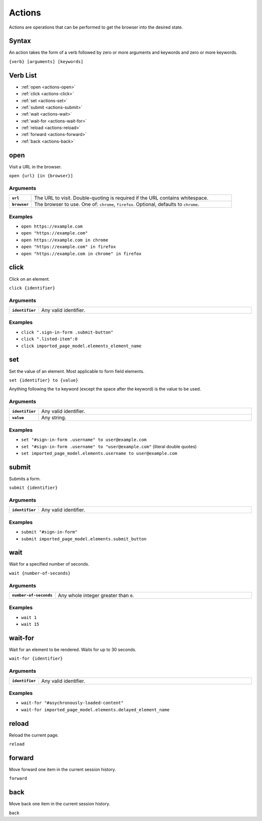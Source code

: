 =======
Actions
=======

Actions are operations that can be performed to get the browser into the desired state.

------
Syntax
------

An action takes the form of a verb followed by zero or more arguments and keywords and zero or more keywords.

``{verb} [arguments] [keywords]``

---------
Verb List
---------

- :ref:`open <actions-open>`
- :ref:`click <actions-click>`
- :ref:`set <actions-set>`
- :ref:`submit <actions-submit>`
- :ref:`wait <actions-wait>`
- :ref:`wait-for <actions-wait-for>`
- :ref:`reload <actions-reload>`
- :ref:`forward <actions-forward>`
- :ref:`back <actions-back>`

.. _actions-open:

----
open
----

Visit a URL in the browser.

``open {url} [in {browser}]``

*********
Arguments
*********

.. list-table::
    :widths: 10 90
    :stub-columns: 1

    * - ``url``
      - The URL to visit. Double-quoting is required if the URL contains whitespace.
    * - ``browser``
      - The browser to use. One of: ``chrome``, ``firefox``. Optional, defaults to ``chrome``.

********
Examples
********

- ``open https://example.com``
- ``open "https://example.com"``
- ``open https://example.com in chrome``
- ``open "https://example.com" in firefox``
- ``open "https://example.com in chrome" in firefox``

.. _actions-click:

-----
click
-----

Click on an element.

``click {identifier}``

*********
Arguments
*********

.. list-table::
    :widths: 10 90
    :stub-columns: 1

    * - ``identifier``
      - Any valid identifier.

********
Examples
********
- ``click ".sign-in-form .submit-button"``
- ``click ".listed-item":0``
- ``click imported_page_model.elements_element_name``

.. _actions-set:

---
set
---

Set the value of an element. Most applicable to form field elements.

``set {identifier} to {value}``

Anything following the ``to`` keyword (except the space after the keyword) is the value to be used.

*********
Arguments
*********

.. list-table::
    :widths: 10 90
    :stub-columns: 1

    * - ``identifier``
      - Any valid identifier.
    * - ``value``
      - Any string.

********
Examples
********
- ``set "#sign-in-form .username" to user@example.com``
- ``set "#sign-in-form .username" to "user@example.com"`` (literal double quotes)
- ``set imported_page_model.elements.username to user@example.com``

.. _actions-submit:

------
submit
------

Submits a form.

``submit {identifier}``

*********
Arguments
*********

.. list-table::
    :widths: 10 90
    :stub-columns: 1

    * - ``identifier``
      - Any valid identifier.

********
Examples
********
- ``submit "#sign-in-form"``
- ``submit imported_page_model.elements.submit_button``

.. _actions-wait:

----
wait
----

Wait for a specified number of seconds.

``wait {number-of-seconds}``

*********
Arguments
*********

.. list-table::
    :widths: 10 90
    :stub-columns: 1

    * - ``number-of-seconds``
      - Any whole integer greater than ``0``.

********
Examples
********
- ``wait 1``
- ``wait 15``

.. _actions-wait-for:

--------
wait-for
--------

Wait for an element to be rendered. Waits for up to 30 seconds.

``wait-for {identifier}``

*********
Arguments
*********

.. list-table::
    :widths: 10 90
    :stub-columns: 1

    * - ``identifier``
      - Any valid identifier.

********
Examples
********
- ``wait-for "#asychronously-loaded-content"``
- ``wait-for imported_page_model.elements.delayed_element_name``

.. _actions-reload:

------
reload
------

Reload the current page.

``reload``

.. _actions-forward:

-------
forward
-------

Move forward one item in the current session history.

``forward``

.. _actions-back:

----
back
----

Move back one item in the current session history.

``back``
